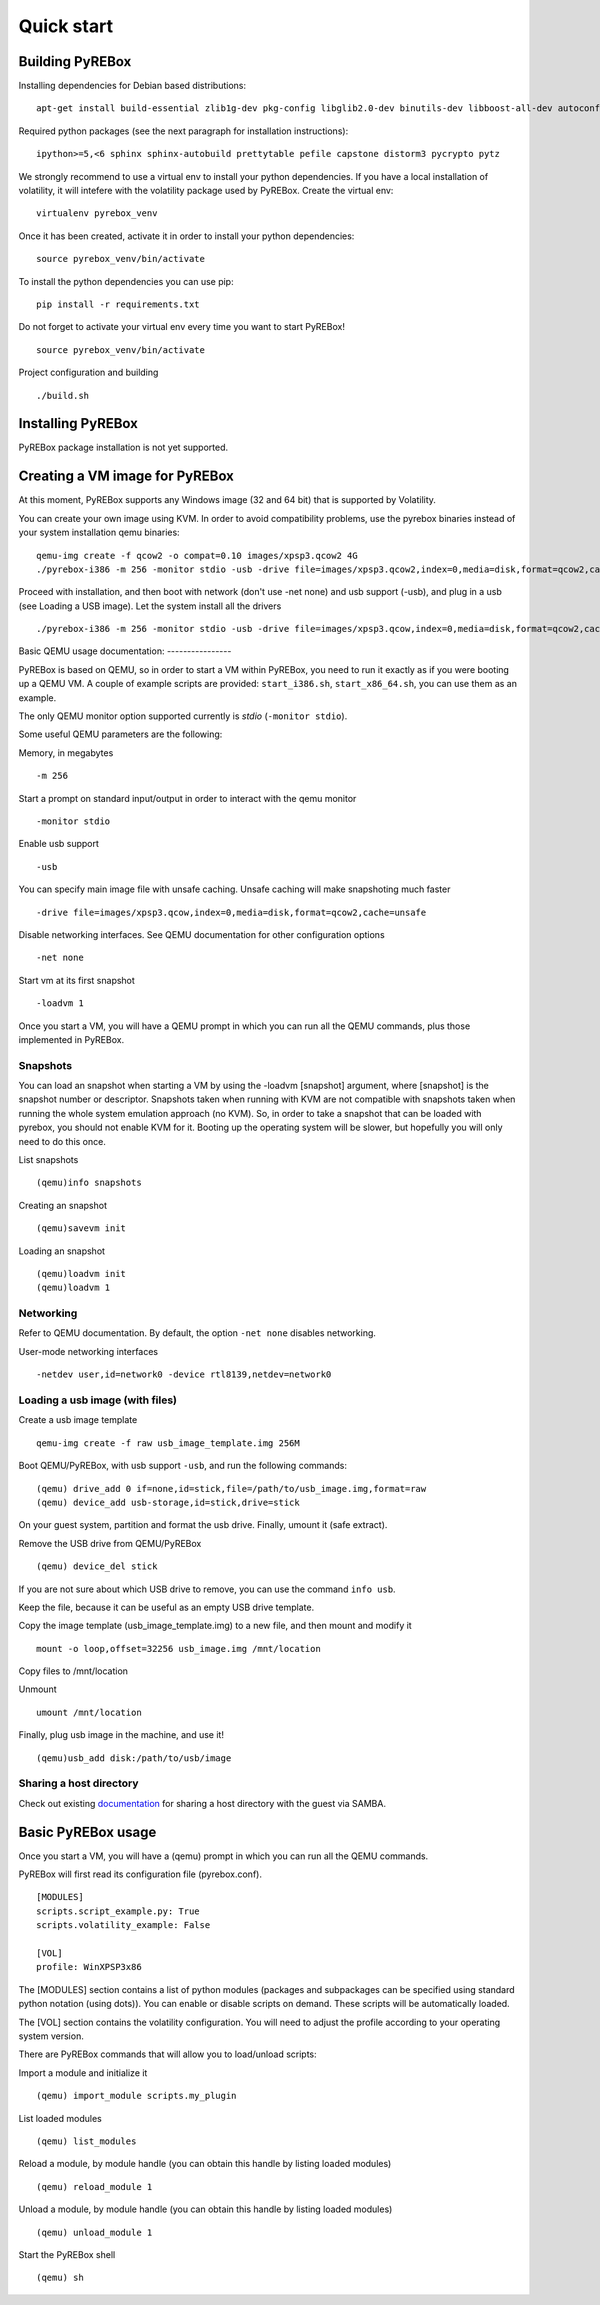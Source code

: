 .. _quickstart:

Quick start
===========

.. _documentation: https://en.wikibooks.org/wiki/QEMU/Networking#SMB_server


Building PyREBox
----------------

Installing dependencies for Debian based distributions: 
::
  apt-get install build-essential zlib1g-dev pkg-config libglib2.0-dev binutils-dev libboost-all-dev autoconf libtool libssl-dev libpixman-1-dev libpython-dev python-pip python-capstone virtualenv

Required python packages (see the next paragraph for installation instructions):
::
  ipython>=5,<6 sphinx sphinx-autobuild prettytable pefile capstone distorm3 pycrypto pytz

We strongly recommend to use a virtual env to install your python dependencies. If you have a local installation of volatility, it will intefere with the volatility package used by PyREBox. Create the virtual env:
::
  virtualenv pyrebox_venv

Once it has been created, activate it in order to install your python dependencies:
::
  source pyrebox_venv/bin/activate

To install the python dependencies you can use pip:
::      
  pip install -r requirements.txt

Do not forget to activate your virtual env every time you want to start PyREBox!
::
  source pyrebox_venv/bin/activate

Project configuration and building
::
  ./build.sh


Installing PyREBox
------------------

PyREBox package installation is not yet supported.

Creating a VM image for PyREBox
-------------------------------

At this moment, PyREBox supports any Windows image (32 and 64 bit) that is supported by Volatility.
 
You can create your own image using KVM. In order to avoid compatibility problems, use the pyrebox binaries instead of your system installation qemu binaries:
::
  qemu-img create -f qcow2 -o compat=0.10 images/xpsp3.qcow2 4G
  ./pyrebox-i386 -m 256 -monitor stdio -usb -drive file=images/xpsp3.qcow2,index=0,media=disk,format=qcow2,cache=unsafe -cdrom images/WinXP.iso -boot d -enable-kvm


Proceed with installation, and then boot with network (don't use -net none) and usb support (-usb), and plug in a usb (see Loading a USB image). Let the system install all the drivers
::
  ./pyrebox-i386 -m 256 -monitor stdio -usb -drive file=images/xpsp3.qcow,index=0,media=disk,format=qcow2,cache=unsafe -netdev user,id=network0 -device rtl8139,netdev=network0

Basic QEMU usage
documentation: ----------------

PyREBox is based on QEMU, so in order to start a VM within PyREBox, you need to run it exactly as if you
were booting up a QEMU VM. A couple of example scripts are provided: ``start_i386.sh``, ``start_x86_64.sh``,
you can use them as an example.

The only QEMU monitor option supported currently is *stdio* (``-monitor stdio``).

Some useful QEMU parameters are the following:

Memory, in megabytes
::
  -m 256

Start a prompt on standard input/output in order to interact with the qemu monitor
::
  -monitor stdio

Enable usb support
::
  -usb

You can specify main image file with unsafe caching. Unsafe caching will make snapshoting much faster
::
  -drive file=images/xpsp3.qcow,index=0,media=disk,format=qcow2,cache=unsafe

Disable networking interfaces. See QEMU documentation for other configuration options
::
  -net none

Start vm at its first snapshot
::
  -loadvm 1

Once you start a VM, you will have a QEMU prompt in which you can run all the QEMU commands, plus those implemented in
PyREBox.

Snapshots
*********

You can load an snapshot when starting a VM by using the -loadvm [snapshot] argument, where [snapshot] is the
snapshot number or descriptor. Snapshots taken when running with KVM are not compatible with snapshots taken
when running the whole system emulation approach (no KVM). So, in order to take a snapshot that can be loaded
with pyrebox, you should not enable KVM for it. Booting up the operating system will be slower, but hopefully
you will only need to do this once.

List snapshots
::
  (qemu)info snapshots

Creating an snapshot
::
  (qemu)savevm init

Loading an snapshot 
::
  (qemu)loadvm init
  (qemu)loadvm 1

Networking
**********

Refer to QEMU documentation. By default, the option ``-net none`` disables networking.

User-mode networking interfaces
::
  -netdev user,id=network0 -device rtl8139,netdev=network0

Loading a usb image (with files)
********************************

Create a usb image template
::
  qemu-img create -f raw usb_image_template.img 256M

Boot QEMU/PyREBox, with usb support ``-usb``, and run the following commands:
::
  (qemu) drive_add 0 if=none,id=stick,file=/path/to/usb_image.img,format=raw
  (qemu) device_add usb-storage,id=stick,drive=stick

On your guest system, partition and format the usb drive. Finally, umount it (safe extract).

Remove the USB drive from QEMU/PyREBox
::
  (qemu) device_del stick 

If you are not sure about which USB drive to remove, you can use the command ``info usb``.

Keep the file, because it can be useful as an empty USB drive template.

Copy the image template (usb_image_template.img) to a new file, and then mount and modify it
::
  mount -o loop,offset=32256 usb_image.img /mnt/location

Copy files to /mnt/location

Unmount
::
  umount /mnt/location

Finally, plug usb image in the machine, and use it!
::
  (qemu)usb_add disk:/path/to/usb/image

Sharing a host directory
************************

Check out existing documentation_ for sharing a host directory with the guest via SAMBA.

Basic PyREBox usage
-------------------

Once you start a VM, you will have a (qemu) prompt in which you can run all the QEMU commands.

PyREBox will first read its configuration file (pyrebox.conf).
::
    [MODULES]
    scripts.script_example.py: True
    scripts.volatility_example: False

    [VOL]
    profile: WinXPSP3x86

The [MODULES] section contains a list of python modules (packages and subpackages can be specified using standard python
notation (using dots)). You can enable or disable scripts on demand. These scripts will be automatically loaded.

The [VOL] section contains the volatility configuration. You will need to adjust the profile according to your
operating system version.

There are PyREBox commands that will allow you to load/unload scripts:

Import a module and initialize it
::
  (qemu) import_module scripts.my_plugin

List loaded modules
::
  (qemu) list_modules

Reload a module, by module handle (you can obtain this handle by listing loaded modules)
::
  (qemu) reload_module 1

Unload a module, by module handle (you can obtain this handle by listing loaded modules)
::
  (qemu) unload_module 1

Start the PyREBox shell
::
  (qemu) sh
